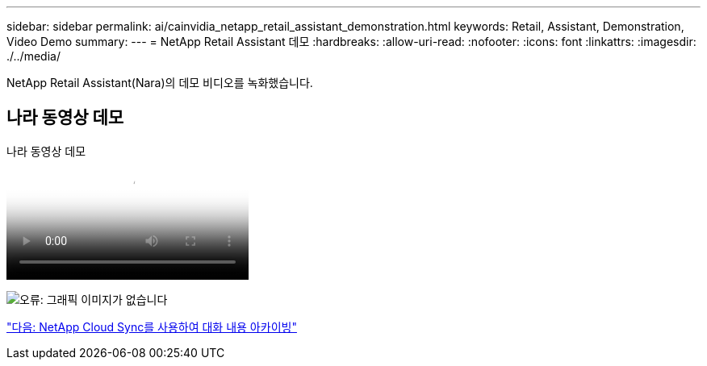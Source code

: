 ---
sidebar: sidebar 
permalink: ai/cainvidia_netapp_retail_assistant_demonstration.html 
keywords: Retail, Assistant, Demonstration, Video Demo 
summary:  
---
= NetApp Retail Assistant 데모
:hardbreaks:
:allow-uri-read: 
:nofooter: 
:icons: font
:linkattrs: 
:imagesdir: ./../media/


[role="lead"]
NetApp Retail Assistant(Nara)의 데모 비디오를 녹화했습니다.



== 나라 동영상 데모

.나라 동영상 데모
video::b4aae689-31b5-440c-8dde-ac050140ece7[panopto]
image:cainvidia_image4.png["오류: 그래픽 이미지가 없습니다"]

link:cainvidia_use_netapp_cloud_sync_to_archive_conversation_history.html["다음: NetApp Cloud Sync를 사용하여 대화 내용 아카이빙"]
